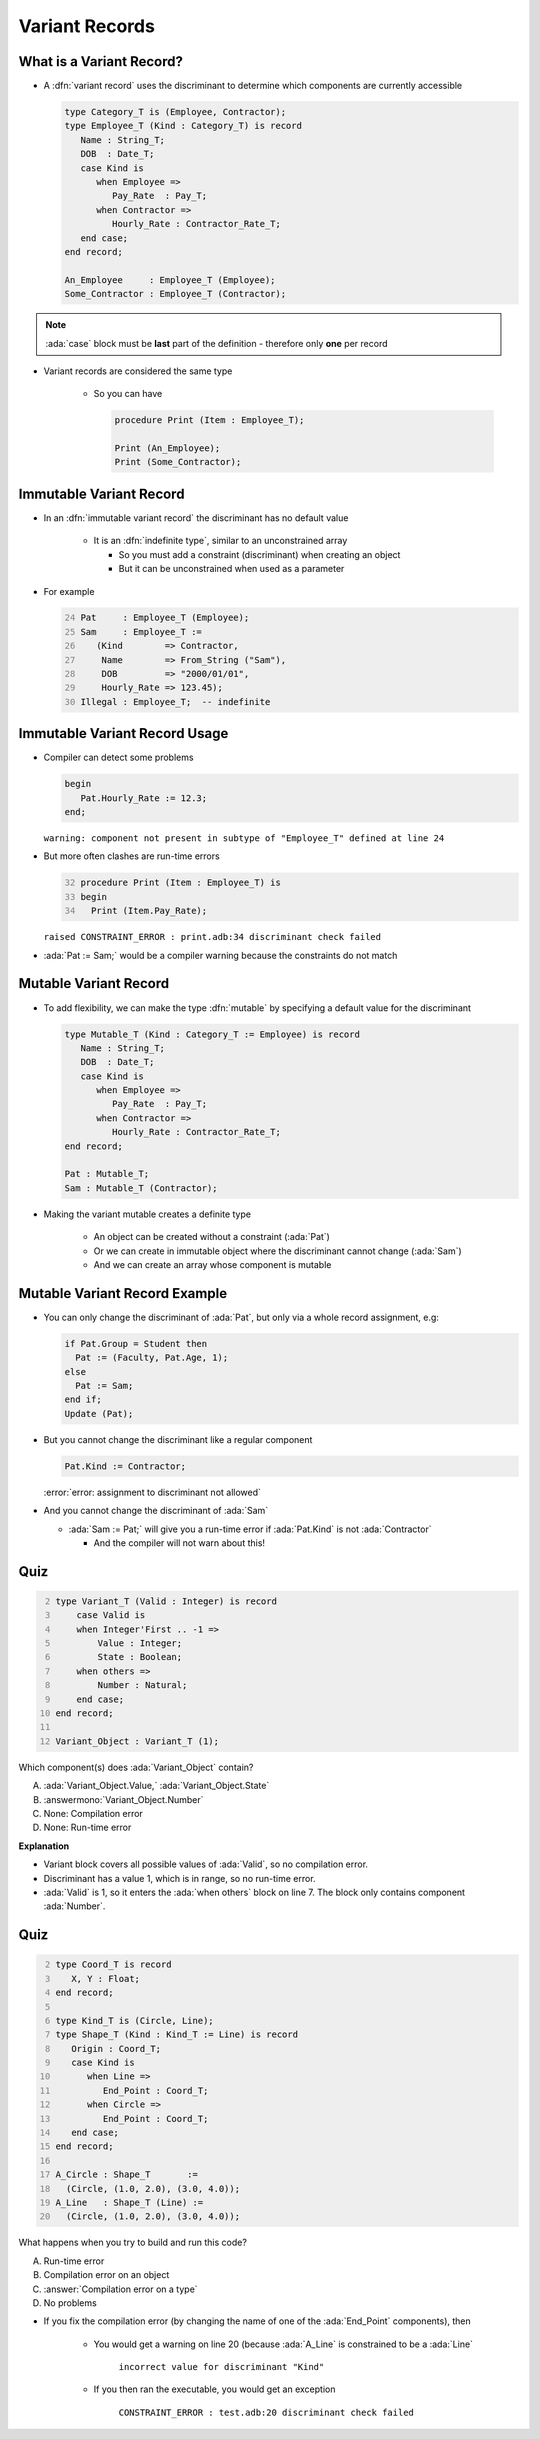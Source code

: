=================
Variant Records
=================

---------------------------
What is a Variant Record?
---------------------------

* A :dfn:`variant record` uses the discriminant to determine which components are currently accessible

  .. code:: Ada

     type Category_T is (Employee, Contractor);
     type Employee_T (Kind : Category_T) is record
        Name : String_T;
        DOB  : Date_T;
        case Kind is
           when Employee =>
              Pay_Rate  : Pay_T;
           when Contractor =>
              Hourly_Rate : Contractor_Rate_T;
        end case;
     end record;

     An_Employee     : Employee_T (Employee);
     Some_Contractor : Employee_T (Contractor);

.. note::

   :ada:`case` block must be **last** part of the definition - therefore only **one** per record

* Variant records are considered the same type

   * So you can have

     .. code:: Ada

        procedure Print (Item : Employee_T);

        Print (An_Employee);
        Print (Some_Contractor);

--------------------------
Immutable Variant Record
--------------------------

* In an :dfn:`immutable variant record` the discriminant has no default value

   * It is an :dfn:`indefinite type`, similar to an unconstrained array

     * So you must add a constraint (discriminant) when creating an object
     * But it can be unconstrained when used as a parameter

* For example

  .. code:: Ada
     :number-lines: 24

     Pat     : Employee_T (Employee);
     Sam     : Employee_T :=
        (Kind        => Contractor,
         Name        => From_String ("Sam"),
         DOB         => "2000/01/01",
         Hourly_Rate => 123.45);
     Illegal : Employee_T;  -- indefinite

--------------------------------
Immutable Variant Record Usage
--------------------------------

* Compiler can detect some problems

  .. code:: Ada

     begin
        Pat.Hourly_Rate := 12.3;
     end;

  ``warning: component not present in subtype of "Employee_T" defined at line 24``

* But more often clashes are run-time errors

  .. code:: Ada
    :number-lines: 32

    procedure Print (Item : Employee_T) is
    begin
      Print (Item.Pay_Rate);

  ``raised CONSTRAINT_ERROR : print.adb:34 discriminant check failed``
  
* :ada:`Pat := Sam;` would be a compiler warning because the constraints do not match

------------------------
Mutable Variant Record
------------------------

* To add flexibility, we can make the type :dfn:`mutable` by specifying a default value for the discriminant

  .. code:: Ada

     type Mutable_T (Kind : Category_T := Employee) is record
        Name : String_T;
        DOB  : Date_T;
        case Kind is
           when Employee =>
              Pay_Rate  : Pay_T;
           when Contractor =>
              Hourly_Rate : Contractor_Rate_T;
     end record;

     Pat : Mutable_T;
     Sam : Mutable_T (Contractor);

* Making the variant mutable creates a definite type

   * An object can be created without a constraint (:ada:`Pat`)
   * Or we can create in immutable object where the discriminant cannot change (:ada:`Sam`)
   * And we can create an array whose component is mutable

--------------------------------
Mutable Variant Record Example
--------------------------------

* You can only change the discriminant of :ada:`Pat`, but only via a whole record assignment, e.g:

  .. code:: Ada

    if Pat.Group = Student then
      Pat := (Faculty, Pat.Age, 1);
    else
      Pat := Sam;
    end if;
    Update (Pat);

* But you cannot change the discriminant like a regular component

  .. code:: Ada

    Pat.Kind := Contractor;

  :error:`error: assignment to discriminant not allowed`
    
* And you cannot change the discriminant of :ada:`Sam`

  * :ada:`Sam := Pat;` will give you a run-time error if :ada:`Pat.Kind` is not :ada:`Contractor`

    * And the compiler will not warn about this!

------
Quiz
------

.. container:: columns

  .. container:: column

    .. container:: latex_environment tiny

      .. code:: Ada
        :number-lines: 2

        type Variant_T (Valid : Integer) is record
            case Valid is
            when Integer'First .. -1 =>
                Value : Integer;
                State : Boolean;
            when others =>
                Number : Natural;
            end case;
        end record;

        Variant_Object : Variant_T (1);

  .. container:: column

    Which component(s) does :ada:`Variant_Object` contain?

    A. :ada:`Variant_Object.Value,`
       :ada:`Variant_Object.State`
    B. :answermono:`Variant_Object.Number`
    C. None: Compilation error
    D. None: Run-time error

.. container:: animate

  **Explanation**

  * Variant block covers all possible values of :ada:`Valid`, so no
    compilation error.

  * Discriminant has a value 1, which is in range, so no run-time error.

  * :ada:`Valid` is 1, so it enters the :ada:`when others` block on line 7.
    The block only contains component :ada:`Number`.

------
Quiz
------

.. container:: columns

  .. container:: column

    .. container:: latex_environment tiny

      .. code:: Ada
         :number-lines: 2

         type Coord_T is record
            X, Y : Float;
         end record;

         type Kind_T is (Circle, Line);
         type Shape_T (Kind : Kind_T := Line) is record
            Origin : Coord_T;
            case Kind is
               when Line =>
                  End_Point : Coord_T;
               when Circle =>
                  End_Point : Coord_T;
            end case;
         end record;

         A_Circle : Shape_T       :=
           (Circle, (1.0, 2.0), (3.0, 4.0));
         A_Line   : Shape_T (Line) :=
           (Circle, (1.0, 2.0), (3.0, 4.0));

  .. container:: column

    .. container:: latex_environment small

      What happens when you try to build and run this code?

      A. Run-time error
      B. Compilation error on an object
      C. :answer:`Compilation error on a type`
      D. No problems

.. container:: animate

  .. container:: latex_environment footnotesize

   * If you fix the compilation error (by changing the name of one of the :ada:`End_Point` components), then

      * You would get a warning on line 20 (because :ada:`A_Line` is constrained to be a :ada:`Line`

         ``incorrect value for discriminant "Kind"``

      * If you then ran the executable, you would get an exception 

         ``CONSTRAINT_ERROR : test.adb:20 discriminant check failed``
   
